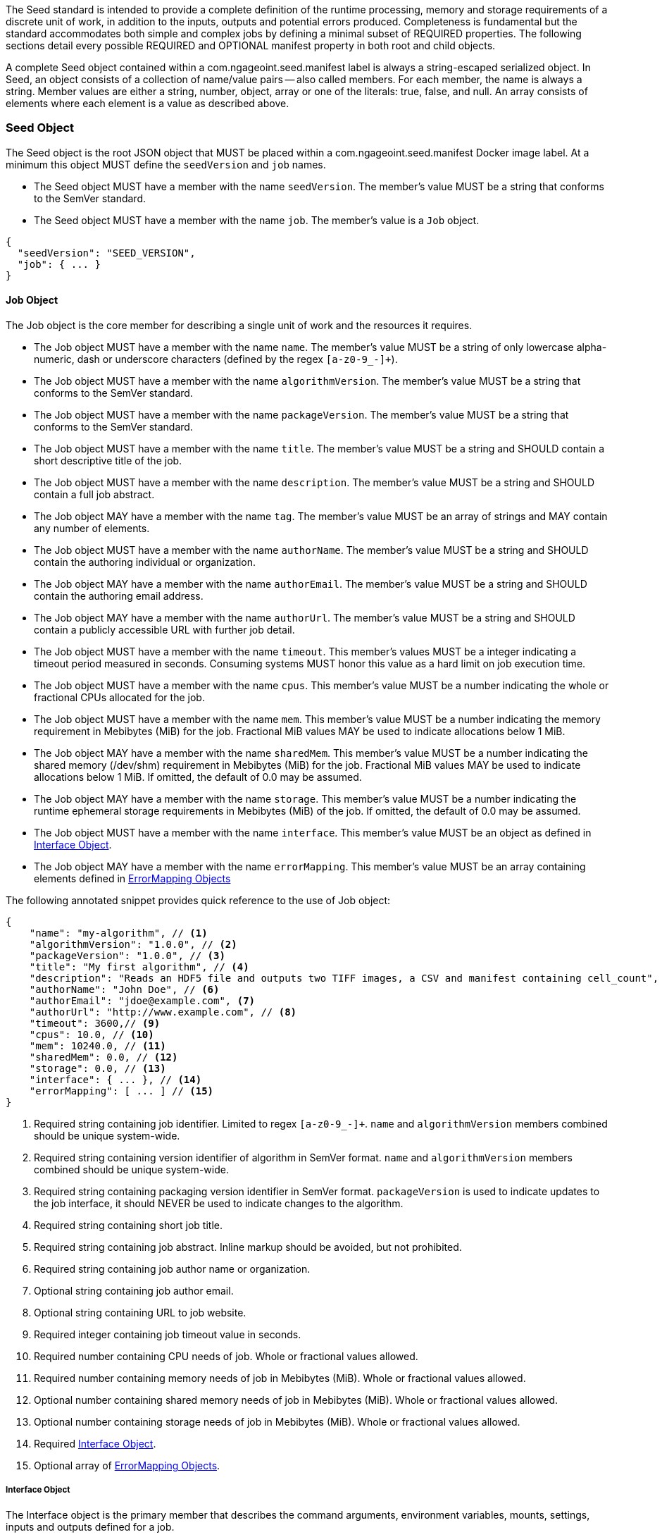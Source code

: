 The Seed standard is intended to provide a complete definition of the runtime processing, memory and storage
requirements of a discrete unit of work, in addition to the inputs, outputs and potential errors produced.
Completeness is fundamental but the standard accommodates both simple and complex jobs by defining a minimal subset of
REQUIRED properties. The following sections detail every possible REQUIRED and OPTIONAL manifest property in both root
and child objects.

A complete Seed object contained within a com.ngageoint.seed.manifest label is always a string-escaped serialized
object. In Seed, an object consists of a collection of name/value pairs -- also called members. For each member, the
name is always a string. Member values are either a string, number, object, array or one of the literals: true, false,
and null. An array consists of elements where each element is a value as described above.

[[seed-section, Seed Object]]
=== Seed Object
The Seed object is the root JSON object that MUST be placed within a com.ngageoint.seed.manifest Docker image label.
At a minimum this object MUST define the `seedVersion` and `job` names.

* The Seed object MUST have a member with the name `seedVersion`. The member's value MUST be a string that
conforms to the SemVer standard.
* The Seed object MUST have a member with the name `job`. The member's value is a `Job` object.

[source,javascript]
----
{
  "seedVersion": "SEED_VERSION",
  "job": { ... }
}
----

[[job-section, Job Objects]]
==== Job Object
The Job object is the core member for describing a single unit of work and the resources it requires.

* The Job object MUST have a member with the name `name`. The member's value MUST be a string of only lowercase
alpha-numeric, dash or underscore characters (defined by the regex `[a-z0-9_-]+`).
* The Job object MUST have a member with the name `algorithmVersion`. The member's value MUST be a string that conforms
to the SemVer standard.
* The Job object MUST have a member with the name `packageVersion`. The member's value MUST be a string that conforms
to the SemVer standard.
* The Job object MUST have a member with the name `title`. The member's value MUST be a string and SHOULD contain a
short descriptive title of the job.
* The Job object MUST have a member with the name `description`. The member's value MUST be a string and SHOULD contain
a full job abstract.
* The Job object MAY have a member with the name `tag`. The member's value MUST be an array of strings and MAY contain
any number of elements.
* The Job object MUST have a member with the name `authorName`. The member's value MUST be a string and SHOULD contain
the authoring individual or organization.
* The Job object MAY have a member with the name `authorEmail`. The member's value MUST be a string and SHOULD contain
the authoring email address.
* The Job object MAY have a member with the name `authorUrl`. The member's value MUST be a string and SHOULD contain a
publicly accessible URL with further job detail.
* The Job object MUST have a member with the name `timeout`. This member's values MUST be a integer indicating a timeout
period measured in seconds. Consuming systems MUST honor this value as a hard limit on job execution time.
* The Job object MUST have a member with the name `cpus`. This member's value MUST be a number indicating the whole or
fractional CPUs allocated for the job.
* The Job object MUST have a member with the name `mem`. This member's value MUST be a number indicating the memory
requirement in Mebibytes (MiB) for the job. Fractional MiB values MAY be used to indicate allocations below 1 MiB.
* The Job object MAY have a member with the name `sharedMem`. This member's value MUST be a number indicating the
shared memory (/dev/shm) requirement in Mebibytes (MiB) for the job. Fractional MiB values MAY be used to indicate
allocations below 1 MiB. If omitted, the default of 0.0 may be assumed.
* The Job object MAY have a member with the name `storage`. This member's value MUST be a number indicating the runtime
ephemeral storage requirements in Mebibytes (MiB) of the job. If omitted, the default of 0.0 may be assumed.
* The Job object MUST have a member with the name `interface`. This member's value MUST be an object as defined in
<<interface-section>>.
* The Job object MAY have a member with the name `errorMapping`. This member's value MUST be an array containing
elements defined in <<errormapping-section>>

The following annotated snippet provides quick reference to the use of Job object:

[source,javascript]
----
{
    "name": "my-algorithm", // <1>
    "algorithmVersion": "1.0.0", // <2>
    "packageVersion": "1.0.0", // <3>
    "title": "My first algorithm", // <4>
    "description": "Reads an HDF5 file and outputs two TIFF images, a CSV and manifest containing cell_count", // <5>
    "authorName": "John Doe", // <6>
    "authorEmail": "jdoe@example.com", <7>
    "authorUrl": "http://www.example.com", // <8>
    "timeout": 3600,// <9>
    "cpus": 10.0, // <10>
    "mem": 10240.0, // <11>
    "sharedMem": 0.0, // <12>
    "storage": 0.0, // <13>
    "interface": { ... }, // <14>
    "errorMapping": [ ... ] // <15>
}
----
<1> Required string containing job identifier. Limited to regex `[a-z0-9_-]+`. `name` and `algorithmVersion` members
combined should be unique system-wide.
<2> Required string containing version identifier of algorithm in SemVer format. `name` and `algorithmVersion` members
combined should be unique system-wide.
<3> Required string containing packaging version identifier in SemVer format. `packageVersion` is used to indicate
updates to the job interface, it should NEVER be used to indicate changes to the algorithm.
<4> Required string containing short job title.
<5> Required string containing job abstract. Inline markup should be avoided, but not prohibited.
<6> Required string containing job author name or organization.
<7> Optional string containing job author email.
<8> Optional string containing URL to job website.
<9> Required integer containing job timeout value in seconds.
<10> Required number containing CPU needs of job. Whole or fractional values allowed.
<11> Required number containing memory needs of job in Mebibytes (MiB). Whole or fractional values allowed.
<12> Optional number containing shared memory needs of job in Mebibytes (MiB). Whole or fractional values allowed.
<13> Optional number containing storage needs of job in Mebibytes (MiB). Whole or fractional values allowed.
<14> Required <<interface-section>>.
<15> Optional array of <<errormapping-section>>.

[[interface-section, Interface Object]]
===== Interface Object
The Interface object is the primary member that describes the command arguments, environment variables,
mounts, settings, inputs and outputs defined for a job.

* The Interface object MAY have a member with the name `cmd`. The member's value MUST be a string specifying the
complete string passed to the container at run time. Based on the Linux shell, shell escaping of special characters
MAY be required. If a Docker ENTRYPOINT is defined that launches the executable, omission of the executable MAY be
necessary in `cmd` string. The Seed `cmd` member can be treated as analogous to the Docker CMD statement.
* The Interface object MAY have a member with the name `inputData`. This member's value MUST be an object as defined in
<<inputdata-section>>.
* The Interface object MAY have a member with the name `outputData`. This member's value MUST be an object as defined in
<<outputdata-section>>.
* The Interface object MAY have a member with the name `mounts`. The member's value is an array of `Mounts`
objects (see <<mounts-section>>) and MAY contain any number of elements. There is no other standard restriction on
the array size.
* The Interface object MAY have a member with the name `settings`. The member's value is an array of `Settings`
objects (see <<settings-section>>) and MAY contain any number of elements. There is no other standard restriction on
the array size.

The following annotated snippet provides quick reference to the use of Interface object:

[source,javascript]
----
{
    "cmd": "/app/job.sh ${INPUT_FILE} ${JOB_OUTPUT_DIR}", // <1>
    "inputData": { "files": [ { "name": "INPUT_FILE", ... }, ... ] }, // <2>
    "outputData": { ... }, // <3>
    "mounts": [ ... ], // <4>
    "settings": [ ... ] // <5>
}
----
<1> Optional string indicating the job arguments. Reference <<environment-variables>> for clarification on what the
implementing framework MUST provide. Linux shell escaping MAY be needed in the case of special characters.
<2> Optional <<inputdata-section>>. This is the means to inject external data into the job container.
<3> Optional <<outputdata-section>>. This is the means to capture results from the job container.
<4> Optional <<mounts-section>>. This defines any directories that need to be mounted into the job container.
<5> Optional <<settings-section>>. This defines any environment specific settings needed at run time.

[[inputdata-section, InputData Object]]
====== InputData Object
The InputData object is the member responsible for indicating all mutable content available to the Seed image at
runtime.

* The InputData object MAY have a member `files`. The member's value is an array of objects defined in Files Elements
sub-section.
* The InputData object MAY have a member `json`. The member's value is an array of objects defined in JSON Elements
sub-section.

.Files Elements
* The Files object MUST have a member `name`. The member's value MUST be a string indicating the environment
variable name that will be injected by the processing platform for job consumption.
* The Files object MUST have a member `mediaType`. The member's value MUST indicate the IANA Media type for
the file being captured by OutputData.
* The Files object MAY have a member `multiple`. The member's value MUST be a boolean indicating whether this input
value is one or multiple files. If true, the args placeholder will be replaced with an absolute directory containing all files.
If false or omitted, the args placeholder will be replaced with an absolute path to a single file.
* The Files object MAY have a member `required`. The member's value MUST be a boolean indicating whether this input
value SHOULD always be expected. If omitted, the default value MUST be treated as true.

.JSON Elements
* The JSON object MUST have a member `name`. The member's value MUST be a string indicating the environment
variable name that will be injected by the processing platform for job consumption.
* The JSON object MUST have a member `type`. The member's value MUST be a string and indicate a valid JSON schema type.
* The JSON object MAY have a member `required`. The member's value MUST be a boolean indicating whether this input
value SHOULD always be expected. If omitted, the default value MUST be treated as true.

The following annotated snippet provides quick reference to the use of InputData object:

[source,javascript]
----
{
    "files": [ // <1>
        {
            "name": "INPUT_FILE", // <2>
            "mediaType": [ "image/x-hdf5-image" ], // <3>
            "multiple": false // <4>
            "required": true // <5>
        },
        ...
    ]
    "json": [ // <6>
        {
            "name": "INPUT_STRING",<7>
            "type": "string", // <8>
            "required": false // <9>
        }
    ]
}
----
<1> Optional array containing elements defined by Files Elements sub-section.
<2> Required string containing name used to inject data via environment variables.
<3> Required array containing a list of accepted Media types.
<4> Optional boolean indicating whether this element represents multiple files (flat directory) vs one file (false). Default is `false`.
<5> Optional boolean indicating whether job requires this particular file. Default is `true`.
<6> Optional array containing elements defined by JSON Elements sub-section.
<7> Required string containing name used to inject data via environment variables.
<8> Required string containing a valid JSON schema type for input validation.
<9> Optional boolean indicating whether job requires this particular JSON input. Default is `true`.

[[outputdata-section, OutputData Object]]
====== OutputData Object
The OutputData object is the member responsible for indicating all output data and the means to capture that data
following the execution of a Seed image. Data can be captured in two different forms: directly as a file or
extracted JSON from a manifest. File type output is simply matched based on a standard glob pattern. JSON objects are
expected to be gathered from a JSON manifest that by Seed standard convention MUST be written at the root of the job
output directory as `results_manifest.json`. The absolute path to the job output directory is REQUIRED to be passed into
the container at job execution time in the `JOB_OUTPUT_DIR` environment variable. Special attention should be given to
<<output-data-permissions,output file permissions>> and support is provided for defining
<<extended-file-metadata,extended metadata>>.

* The OutputData object MAY have a member `files`. The member's value is an array of objects defined in Files Elements
sub-section.
* The OutputData object MAY have a member `json`. The member's value is an array of objects defined in JSON Elements
sub-section.

.Files Elements
* The Files object MUST have a member `name`. The member's value MUST be a string indicating the key the processing
system will place the file name captured for downstream processing.
variable name that will be injected by the processing platform for job consumption.
* The Files object MUST have a member `mediaType`. The member's value MUST indicate the IANA Media type for
the file being captured by OutputData.
* The Files object MUST have a member `pattern`. The member's value MUST indicate a standard glob pattern for the
capture of files.
* The Files object MAY have a member `count`. The member's value MUST be a string that accepts 2 possibilities:
positive numeric values or a `\*`. Numeric values indicate an explicit match expected for `pattern` while `*` indicates
matching with no upper bound.
* The Files object MAY have a member `required`. The member's value MUST be a boolean indicating whether this input
value SHOULD always be expected. If omitted, the default value is `true`.

.JSON Elements
* The JSON object MUST have a member `name`. The member's value MUST be a string indicating the key the processing
system will place the JSON member value in for downstream use. When `key` member is omitted, it must be a case-sensitive
match of the member key in result manifest.
* The JSON object MUST have a member `type`. The member's value MUST be a string and indicate the JSON schema type of
the member being captured from the result manifest.
* The JSON object MAY have a member `key`. The member's value MUST be a string and indicate the case-sensitive result
manifest member to capture. If omitted, the result member key is assumed to be a case-sensitive match for the above
defined `name` member.
* The JSON object MAY have a member `required`. The member's value MUST be a boolean indicating whether this input
value SHOULD always be expected. If omitted, the default value MUST be treated as true.

The following annotated snippets provides quick reference to the use of OutputData object:

[source,javascript]
.Result Manifest
----
{
    "cellCount": 256,
    ...
}
----

[source,javascript]
.Seed Manifest - OutputData object
----
"outputData": {
    "files": [ // <1>
        {
            "name": "OUTPUT_TIFFS", // <2>
            "mediaType": "image/tiff", // <3>
            "pattern": "outfile*.tif", // <4>
            "count": "2", // <5>
            "required": true // <6>
        },
        ...
    ],
    "json": [ // <7>
        {
            "name": "CELL_COUNT", // <8>
            "type": "integer", // <9>
            "key": "cellCount" // <10>
        },
        ...
    ]
}
----
<1> Optional array containing elements defined by Files Elements sub-section.
<2> Required string containing output identifier.
<3> Required string containing IANA Media type of file.
<4> Required string containing glob expression for file capture. Processing system is expected to
capture output relative to JOB_OUTPUT_DIR.
<5> Optional string containing either a numeric count or `*` for unbounded output. Default value
is `1`.
<6> Optional boolean indicating whether processing system should assume failure if output data is missing. Default value
is true.
<7> Optional array containing elements defined by JSON Elements sub-section.
<8> Required string containing output identifier. MUST be used by processing framework to match member for capture from
result manifest in absence of `key` member.
<9> Required string containing JSON schema type of member extracted from result manifest.
<10> Optional string containing key of result manifest member for extraction. This allows mapping from a result manifest
member key that differs from the value of `name` member.

[[mounts-section, Mounts Object]]
====== Mounts Object
The Mounts object is the member responsible for indicating any additional directories that must be mounted into the
container for the Job to run. A mount directory is typically a shared file system directory that contains some set of
reference data that the Job requires.

* The Mounts object MUST have a member `name`. The member's value is a string that correlates mount references
 elsewhere in the Interface to an external mount configuration that specifies how the mount is provided.
* The Mounts object MUST have a member `path`. The member's value is an absolute file system path specifying where in
 the container the Job expects the shared directory to be mounted.
* The Settings object MAY have a member `mode`. The member's value is a string that either specifies "ro" for read-only
 access to the directory or "rw" for read-write access. Default value is "ro".

The following annotated snippet provides quick reference to the use of the Mounts object:

[source,javascript]
----
[
    {
        "name": "MOUNT1", // <1>
        "path": "/the/container/path", // <2>
        "mode": "ro" // <3>
    },
    ...
]
----
<1> Required string containing the name to be used to lookup uses in the Interface.
<2> Required string indicating the absolute file system path where the directory should be mounted.
<3> Optional string indicating whether the directory should be mounted in read-only ("ro") or read-write ("rw") mode.

[[settings-section, Settings Object]]
====== Settings Object
The Settings object is the member responsible for indicating all content not related to data that is needed for the
Seed job to run. These will be exposed as environment variables at run time. Most commonly, Settings will be used for
environment specific configuration or external credentials.

While it is _highly_ advised that Seed jobs SHOULD limit input / output to the provided constructs (`inputData` /
`outputData`), there are justified use cases for violating this encapsulation. If database ingestion or downstream
 messaging are necessary, this is a reasonable mechanism to accomplish that.

* The Settings object MUST have a member `name`. The member's value is a string that indicates the case-sensitive
environment variable to be injected at run time.
* The Settings object MAY have a member `secret`. The member's value is a boolean that indicates whether the value
 associated with the named setting is secret and stored as a secure string.

The following annotated snippet provides quick reference to the use of the Settings object:

[source,javascript]
----
[
    {
        "name": "SETTING1", // <1>
        "secret": true // <2>
    },
    ...
]
----
<1> Required string containing the environment variable name to be injected at run time.
<2> Optional boolean indicating whether the setting value is sensitive and stored as a secret.

[[errormapping-section, ErrorMapping Objects]]
===== ErrorMapping Objects
The ErrorMapping objects allow for job developers to map arbitrary exit codes to meaningful textual descriptions. This
is useful in passing information to the processing system to differentiate between data and algorithm errors.

* The ErrorMapping object MUST have a member `code`. The member's value MUST be an integer indicating the exit code of
the executing job process.
* The ErrorMapping object MUST have a member `title`. The member's value MUST be a string indicating the short
descriptive title of the error.
* The ErrorMapping object MAY have a member `description`. The member's value MUST be a string indicating the complete
error description and possible causes.
* The ErrorMapping object MAY have a member `category`. If omitted, the default value is `algorithm`. The member's value
MUST be a string containing one of the following values: `algorithm`, `data` or `system`.

The following annotated snippet provides quick reference to the use of ErrorMapping objects:

[source,javascript]
----
[
    {
        "code": 1, // <1>
        "title": "Error Name", // <2>
        "description": "Error Description", // <3>
        "category": "system" // <4>
    },
    ...
]
----
<1> Required integer indicating job process exit code.
<2> Required string containing human-friendly short name of error.
<3> Optional string containing complete error code description.
<4> Optional string containing the error type. This value MUST be either: `algorithm`, `data` or `system`. The default
value is `algorithm`.
